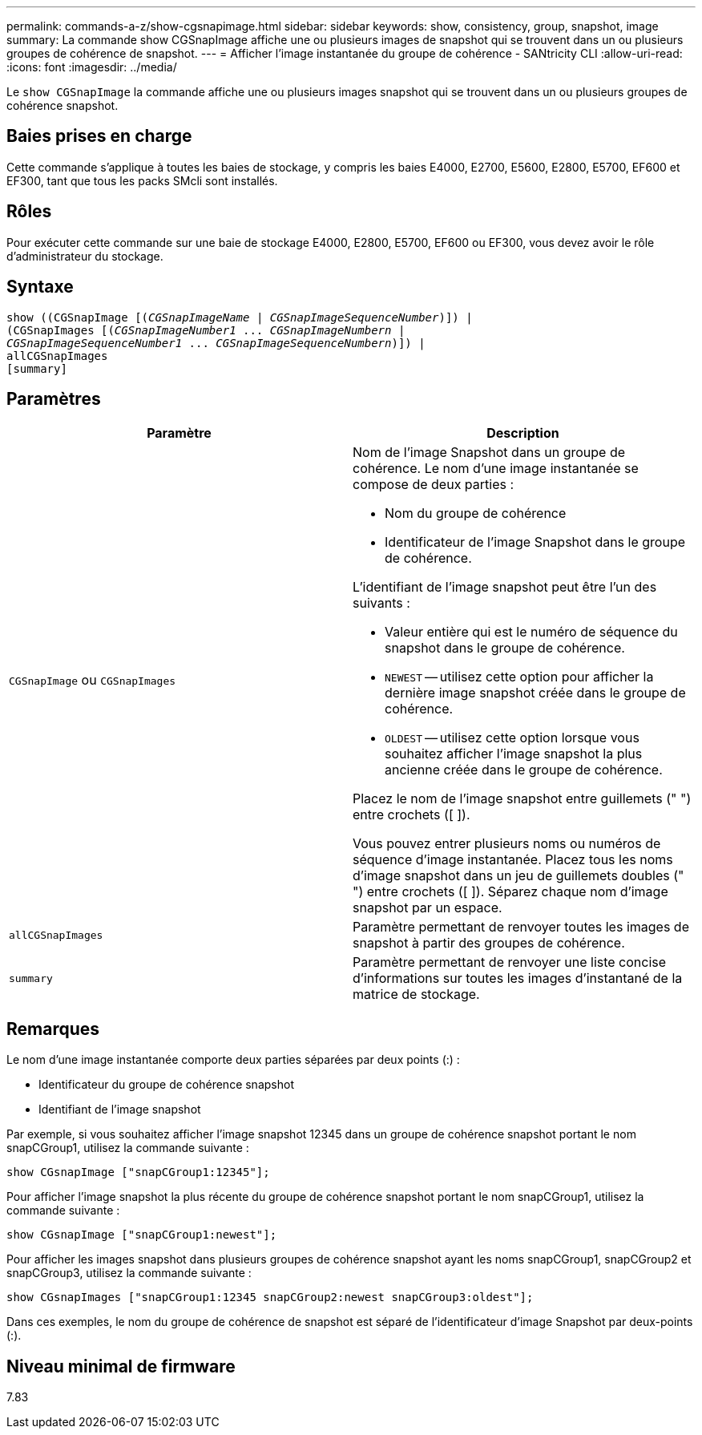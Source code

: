 ---
permalink: commands-a-z/show-cgsnapimage.html 
sidebar: sidebar 
keywords: show, consistency, group, snapshot, image 
summary: La commande show CGSnapImage affiche une ou plusieurs images de snapshot qui se trouvent dans un ou plusieurs groupes de cohérence de snapshot. 
---
= Afficher l'image instantanée du groupe de cohérence - SANtricity CLI
:allow-uri-read: 
:icons: font
:imagesdir: ../media/


[role="lead"]
Le `show CGSnapImage` la commande affiche une ou plusieurs images snapshot qui se trouvent dans un ou plusieurs groupes de cohérence snapshot.



== Baies prises en charge

Cette commande s'applique à toutes les baies de stockage, y compris les baies E4000, E2700, E5600, E2800, E5700, EF600 et EF300, tant que tous les packs SMcli sont installés.



== Rôles

Pour exécuter cette commande sur une baie de stockage E4000, E2800, E5700, EF600 ou EF300, vous devez avoir le rôle d'administrateur du stockage.



== Syntaxe

[source, cli, subs="+macros"]
----
show ((CGSnapImage pass:quotes[[(_CGSnapImageName_ | _CGSnapImageSequenceNumber_)]]) |
(CGSnapImages pass:quotes[[(_CGSnapImageNumber1_ ... _CGSnapImageNumbern_ |
_CGSnapImageSequenceNumber1_ ... _CGSnapImageSequenceNumbern_)]]) |
allCGSnapImages
[summary]
----


== Paramètres

[cols="2*"]
|===
| Paramètre | Description 


 a| 
`CGSnapImage` ou `CGSnapImages`
 a| 
Nom de l'image Snapshot dans un groupe de cohérence. Le nom d'une image instantanée se compose de deux parties :

* Nom du groupe de cohérence
* Identificateur de l'image Snapshot dans le groupe de cohérence.


L'identifiant de l'image snapshot peut être l'un des suivants :

* Valeur entière qui est le numéro de séquence du snapshot dans le groupe de cohérence.
* `NEWEST` -- utilisez cette option pour afficher la dernière image snapshot créée dans le groupe de cohérence.
* `OLDEST` -- utilisez cette option lorsque vous souhaitez afficher l'image snapshot la plus ancienne créée dans le groupe de cohérence.


Placez le nom de l'image snapshot entre guillemets (" ") entre crochets ([ ]).

Vous pouvez entrer plusieurs noms ou numéros de séquence d'image instantanée. Placez tous les noms d'image snapshot dans un jeu de guillemets doubles (" ") entre crochets ([ ]). Séparez chaque nom d'image snapshot par un espace.



 a| 
`allCGSnapImages`
 a| 
Paramètre permettant de renvoyer toutes les images de snapshot à partir des groupes de cohérence.



 a| 
`summary`
 a| 
Paramètre permettant de renvoyer une liste concise d'informations sur toutes les images d'instantané de la matrice de stockage.

|===


== Remarques

Le nom d'une image instantanée comporte deux parties séparées par deux points (:) :

* Identificateur du groupe de cohérence snapshot
* Identifiant de l'image snapshot


Par exemple, si vous souhaitez afficher l'image snapshot 12345 dans un groupe de cohérence snapshot portant le nom snapCGroup1, utilisez la commande suivante :

[listing]
----
show CGsnapImage ["snapCGroup1:12345"];
----
Pour afficher l'image snapshot la plus récente du groupe de cohérence snapshot portant le nom snapCGroup1, utilisez la commande suivante :

[listing]
----
show CGsnapImage ["snapCGroup1:newest"];
----
Pour afficher les images snapshot dans plusieurs groupes de cohérence snapshot ayant les noms snapCGroup1, snapCGroup2 et snapCGroup3, utilisez la commande suivante :

[listing]
----
show CGsnapImages ["snapCGroup1:12345 snapCGroup2:newest snapCGroup3:oldest"];
----
Dans ces exemples, le nom du groupe de cohérence de snapshot est séparé de l'identificateur d'image Snapshot par deux-points (:).



== Niveau minimal de firmware

7.83

